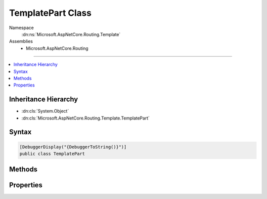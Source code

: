 

TemplatePart Class
==================





Namespace
    :dn:ns:`Microsoft.AspNetCore.Routing.Template`
Assemblies
    * Microsoft.AspNetCore.Routing

----

.. contents::
   :local:



Inheritance Hierarchy
---------------------


* :dn:cls:`System.Object`
* :dn:cls:`Microsoft.AspNetCore.Routing.Template.TemplatePart`








Syntax
------

.. code-block:: csharp

    [DebuggerDisplay("{DebuggerToString()}")]
    public class TemplatePart








.. dn:class:: Microsoft.AspNetCore.Routing.Template.TemplatePart
    :hidden:

.. dn:class:: Microsoft.AspNetCore.Routing.Template.TemplatePart

Methods
-------

.. dn:class:: Microsoft.AspNetCore.Routing.Template.TemplatePart
    :noindex:
    :hidden:

    
    .. dn:method:: Microsoft.AspNetCore.Routing.Template.TemplatePart.CreateLiteral(System.String)
    
        
    
        
        :type text: System.String
        :rtype: Microsoft.AspNetCore.Routing.Template.TemplatePart
    
        
        .. code-block:: csharp
    
            public static TemplatePart CreateLiteral(string text)
    
    .. dn:method:: Microsoft.AspNetCore.Routing.Template.TemplatePart.CreateParameter(System.String, System.Boolean, System.Boolean, System.Object, System.Collections.Generic.IEnumerable<Microsoft.AspNetCore.Routing.Template.InlineConstraint>)
    
        
    
        
        :type name: System.String
    
        
        :type isCatchAll: System.Boolean
    
        
        :type isOptional: System.Boolean
    
        
        :type defaultValue: System.Object
    
        
        :type inlineConstraints: System.Collections.Generic.IEnumerable<System.Collections.Generic.IEnumerable`1>{Microsoft.AspNetCore.Routing.Template.InlineConstraint<Microsoft.AspNetCore.Routing.Template.InlineConstraint>}
        :rtype: Microsoft.AspNetCore.Routing.Template.TemplatePart
    
        
        .. code-block:: csharp
    
            public static TemplatePart CreateParameter(string name, bool isCatchAll, bool isOptional, object defaultValue, IEnumerable<InlineConstraint> inlineConstraints)
    

Properties
----------

.. dn:class:: Microsoft.AspNetCore.Routing.Template.TemplatePart
    :noindex:
    :hidden:

    
    .. dn:property:: Microsoft.AspNetCore.Routing.Template.TemplatePart.DefaultValue
    
        
        :rtype: System.Object
    
        
        .. code-block:: csharp
    
            public object DefaultValue { get; }
    
    .. dn:property:: Microsoft.AspNetCore.Routing.Template.TemplatePart.InlineConstraints
    
        
        :rtype: System.Collections.Generic.IEnumerable<System.Collections.Generic.IEnumerable`1>{Microsoft.AspNetCore.Routing.Template.InlineConstraint<Microsoft.AspNetCore.Routing.Template.InlineConstraint>}
    
        
        .. code-block:: csharp
    
            public IEnumerable<InlineConstraint> InlineConstraints { get; }
    
    .. dn:property:: Microsoft.AspNetCore.Routing.Template.TemplatePart.IsCatchAll
    
        
        :rtype: System.Boolean
    
        
        .. code-block:: csharp
    
            public bool IsCatchAll { get; }
    
    .. dn:property:: Microsoft.AspNetCore.Routing.Template.TemplatePart.IsLiteral
    
        
        :rtype: System.Boolean
    
        
        .. code-block:: csharp
    
            public bool IsLiteral { get; }
    
    .. dn:property:: Microsoft.AspNetCore.Routing.Template.TemplatePart.IsOptional
    
        
        :rtype: System.Boolean
    
        
        .. code-block:: csharp
    
            public bool IsOptional { get; }
    
    .. dn:property:: Microsoft.AspNetCore.Routing.Template.TemplatePart.IsOptionalSeperator
    
        
        :rtype: System.Boolean
    
        
        .. code-block:: csharp
    
            public bool IsOptionalSeperator { get; set; }
    
    .. dn:property:: Microsoft.AspNetCore.Routing.Template.TemplatePart.IsParameter
    
        
        :rtype: System.Boolean
    
        
        .. code-block:: csharp
    
            public bool IsParameter { get; }
    
    .. dn:property:: Microsoft.AspNetCore.Routing.Template.TemplatePart.Name
    
        
        :rtype: System.String
    
        
        .. code-block:: csharp
    
            public string Name { get; }
    
    .. dn:property:: Microsoft.AspNetCore.Routing.Template.TemplatePart.Text
    
        
        :rtype: System.String
    
        
        .. code-block:: csharp
    
            public string Text { get; }
    

